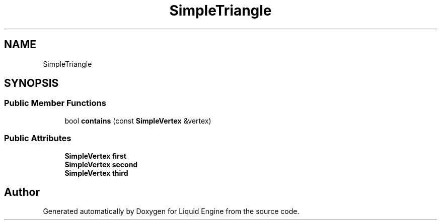 .TH "SimpleTriangle" 3 "Thu Feb 8 2024" "Liquid Engine" \" -*- nroff -*-
.ad l
.nh
.SH NAME
SimpleTriangle
.SH SYNOPSIS
.br
.PP
.SS "Public Member Functions"

.in +1c
.ti -1c
.RI "bool \fBcontains\fP (const \fBSimpleVertex\fP &vertex)"
.br
.in -1c
.SS "Public Attributes"

.in +1c
.ti -1c
.RI "\fBSimpleVertex\fP \fBfirst\fP"
.br
.ti -1c
.RI "\fBSimpleVertex\fP \fBsecond\fP"
.br
.ti -1c
.RI "\fBSimpleVertex\fP \fBthird\fP"
.br
.in -1c

.SH "Author"
.PP 
Generated automatically by Doxygen for Liquid Engine from the source code\&.
